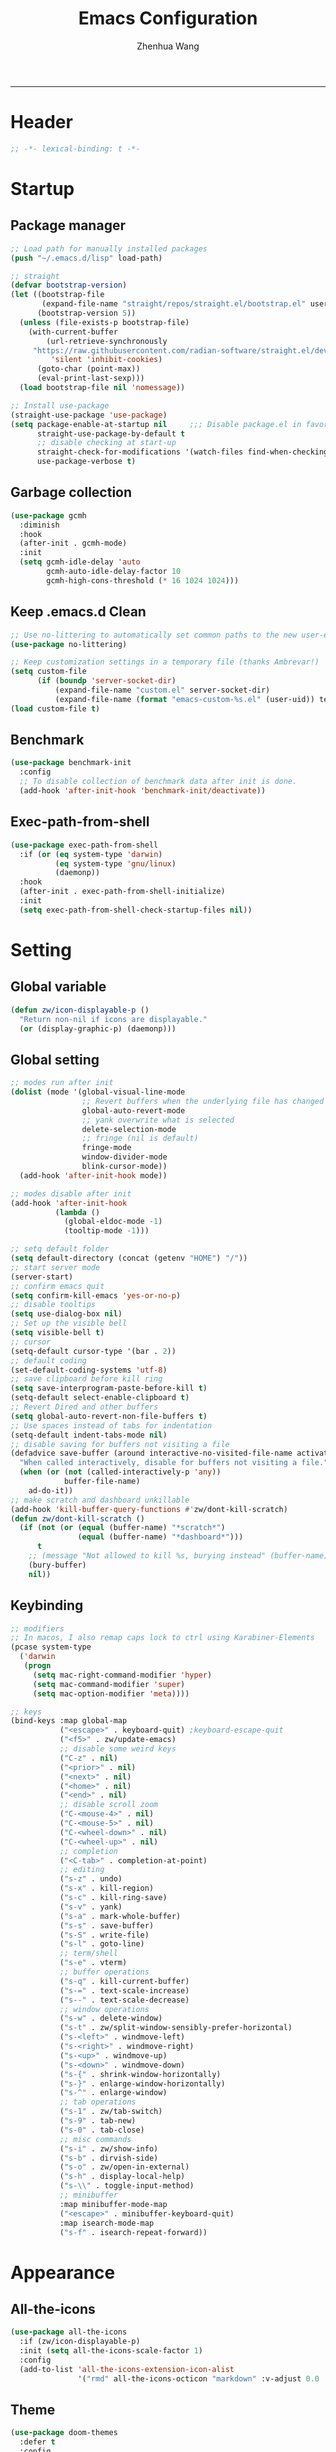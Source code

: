 #+Title: Emacs Configuration
#+AUTHOR: Zhenhua Wang
#+auto_tangle: t
#+PROPERTY: header-args+ :tangle "yes"
    --------------
* Header
#+begin_src emacs-lisp
;; -*- lexical-binding: t -*-
#+end_src

* Startup
** Package manager
#+begin_src emacs-lisp
;; Load path for manually installed packages
(push "~/.emacs.d/lisp" load-path)

;; straight
(defvar bootstrap-version)
(let ((bootstrap-file
       (expand-file-name "straight/repos/straight.el/bootstrap.el" user-emacs-directory))
      (bootstrap-version 5))
  (unless (file-exists-p bootstrap-file)
    (with-current-buffer
        (url-retrieve-synchronously
	 "https://raw.githubusercontent.com/radian-software/straight.el/develop/install.el"
         'silent 'inhibit-cookies)
      (goto-char (point-max))
      (eval-print-last-sexp)))
  (load bootstrap-file nil 'nomessage))

;; Install use-package
(straight-use-package 'use-package)
(setq package-enable-at-startup nil     ;;; Disable package.el in favor of straight.el
      straight-use-package-by-default t
      ;; disable checking at start-up
      straight-check-for-modifications '(watch-files find-when-checking)
      use-package-verbose t)
#+end_src

** Garbage collection
#+begin_src emacs-lisp
(use-package gcmh
  :diminish
  :hook
  (after-init . gcmh-mode)
  :init
  (setq gcmh-idle-delay 'auto
        gcmh-auto-idle-delay-factor 10
        gcmh-high-cons-threshold (* 16 1024 1024)))
#+end_src

** Keep .emacs.d Clean
#+begin_src emacs-lisp
;; Use no-littering to automatically set common paths to the new user-emacs-directory
(use-package no-littering)

;; Keep customization settings in a temporary file (thanks Ambrevar!)
(setq custom-file
      (if (boundp 'server-socket-dir)
          (expand-file-name "custom.el" server-socket-dir)
          (expand-file-name (format "emacs-custom-%s.el" (user-uid)) temporary-file-directory)))
(load custom-file t)
#+end_src

** Benchmark
#+begin_src emacs-lisp
(use-package benchmark-init
  :config
  ;; To disable collection of benchmark data after init is done.
  (add-hook 'after-init-hook 'benchmark-init/deactivate))
#+end_src

** Exec-path-from-shell
#+begin_src emacs-lisp
(use-package exec-path-from-shell
  :if (or (eq system-type 'darwin)
          (eq system-type 'gnu/linux)
          (daemonp))
  :hook
  (after-init . exec-path-from-shell-initialize)
  :init
  (setq exec-path-from-shell-check-startup-files nil))
#+end_src

* Setting
** Global variable
#+begin_src emacs-lisp
(defun zw/icon-displayable-p ()
  "Return non-nil if icons are displayable."
  (or (display-graphic-p) (daemonp)))
#+end_src

** Global setting
#+begin_src emacs-lisp
;; modes run after init
(dolist (mode '(global-visual-line-mode
                ;; Revert buffers when the underlying file has changed
                global-auto-revert-mode
                ;; yank overwrite what is selected
                delete-selection-mode
                ;; fringe (nil is default)
                fringe-mode
                window-divider-mode
                blink-cursor-mode))
  (add-hook 'after-init-hook mode))

;; modes disable after init
(add-hook 'after-init-hook
          (lambda ()
            (global-eldoc-mode -1)
            (tooltip-mode -1)))

;; setq default folder
(setq default-directory (concat (getenv "HOME") "/"))
;; start server mode
(server-start)
;; confirm emacs quit
(setq confirm-kill-emacs 'yes-or-no-p)
;; disable tooltips
(setq use-dialog-box nil)
;; Set up the visible bell
(setq visible-bell t)
;; cursor
(setq-default cursor-type '(bar . 2))
;; default coding
(set-default-coding-systems 'utf-8)
;; save clipboard before kill ring
(setq save-interprogram-paste-before-kill t)
(setq-default select-enable-clipboard t)
;; Revert Dired and other buffers
(setq global-auto-revert-non-file-buffers t)
;; Use spaces instead of tabs for indentation
(setq-default indent-tabs-mode nil)
;; disable saving for buffers not visiting a file
(defadvice save-buffer (around interactive-no-visited-file-name activate)
  "When called interactively, disable for buffers not visiting a file."
  (when (or (not (called-interactively-p 'any))
            buffer-file-name)
    ad-do-it))
;; make scratch and dashboard unkillable
(add-hook 'kill-buffer-query-functions #'zw/dont-kill-scratch)
(defun zw/dont-kill-scratch ()
  (if (not (or (equal (buffer-name) "*scratch*")
               (equal (buffer-name) "*dashboard*")))
      t
    ;; (message "Not allowed to kill %s, burying instead" (buffer-name))
    (bury-buffer)
    nil))
#+end_src

** Keybinding
#+begin_src emacs-lisp
;; modifiers
;; In macos, I also remap caps lock to ctrl using Karabiner-Elements
(pcase system-type
  ('darwin
   (progn
     (setq mac-right-command-modifier 'hyper)
     (setq mac-command-modifier 'super)
     (setq mac-option-modifier 'meta))))

;; keys
(bind-keys :map global-map
           ("<escape>" . keyboard-quit) ;keyboard-escape-quit
           ("<f5>" . zw/update-emacs)
           ;; disable some weird keys
           ("C-z" . nil)
           ("<prior>" . nil)
           ("<next>" . nil)
           ("<home>" . nil)
           ("<end>" . nil)
           ;; disable scroll zoom
           ("C-<mouse-4>" . nil)
           ("C-<mouse-5>" . nil)
           ("C-<wheel-down>" . nil)
           ("C-<wheel-up>" . nil)
           ;; completion
           ("<C-tab>" . completion-at-point)
           ;; editing
           ("s-z" . undo)
           ("s-x" . kill-region)
           ("s-c" . kill-ring-save)
           ("s-v" . yank)
           ("s-a" . mark-whole-buffer)
           ("s-s" . save-buffer)
           ("s-S" . write-file)
           ("s-l" . goto-line)
           ;; term/shell
           ("s-e" . vterm)
           ;; buffer operations
           ("s-q" . kill-current-buffer)
           ("s-=" . text-scale-increase)
           ("s--" . text-scale-decrease)
           ;; window operations
           ("s-w" . delete-window)
           ("s-t" . zw/split-window-sensibly-prefer-horizontal)
           ("s-<left>" . windmove-left)
           ("s-<right>" . windmove-right)
           ("s-<up>" . windmove-up)
           ("s-<down>" . windmove-down)
           ("s-{" . shrink-window-horizontally)
           ("s-}" . enlarge-window-horizontally)
           ("s-^" . enlarge-window)
           ;; tab operations
           ("s-1" . zw/tab-switch)
           ("s-9" . tab-new)
           ("s-0" . tab-close)
           ;; misc commands
           ("s-i" . zw/show-info)
           ("s-b" . dirvish-side)
           ("s-o" . zw/open-in-external)
           ("s-h" . display-local-help)
           ("s-\\" . toggle-input-method)
           ;; minibuffer
           :map minibuffer-mode-map
           ("<escape>" . minibuffer-keyboard-quit)
           :map isearch-mode-map
           ("s-f" . isearch-repeat-forward))
#+end_src

* Appearance
** All-the-icons
#+begin_src emacs-lisp
(use-package all-the-icons
  :if (zw/icon-displayable-p)
  :init (setq all-the-icons-scale-factor 1)
  :config
  (add-to-list 'all-the-icons-extension-icon-alist
               '("rmd" all-the-icons-octicon "markdown" :v-adjust 0.0 :face all-the-icons-lblue)))
#+end_src

** Theme
#+begin_src emacs-lisp
(use-package doom-themes
  :defer t
  :config
  ;; Global settings (defaults)
  (setq doom-themes-enable-bold t
        doom-themes-enable-italic t)
  ;; Enable flashing mode-line on errors
  (doom-themes-visual-bell-config)
  ;; Corrects (and improves) org-mode's native fontification.
  (doom-themes-org-config))

(use-package modus-themes
  :init
  ;; Configure the Modus Themes' appearance
  (setq modus-themes-mode-line '(accented borderless)
        modus-themes-hl-line '(intense)
        modus-themes-bold-constructs t
        modus-themes-italic-constructs t
        modus-themes-fringes 'subtle
        modus-themes-tabs-accented t
        modus-themes-paren-match '(bold intense)
        modus-themes-prompts '(bold intense)
        modus-themes-region '(accented))
  (modus-themes-load-themes))

;; load theme
(load-theme 'modus-operandi t)

;; load custom faces
(require 'zw-theme)
(add-hook 'server-after-make-frame-hook (lambda () (load "zw-theme")))
#+end_src

** Buffer face mode
#+begin_src emacs-lisp
;; Set fixed-font faces for prog
(dolist (mode '(prog-mode-hook
                markdown-mode-hook
                latex-mode-hook LaTeX-mode-hook))
  (add-hook mode (lambda ()
                   (setq-local buffer-face-mode-face 'fixed-pitch)
                   (buffer-face-mode))))
#+end_src

** Modeline
#+begin_src emacs-lisp
(require 'zw-modeline)
#+end_src

** Tab bar
#+begin_src emacs-lisp
(setq tab-bar-show nil)
(require 'zw-tab-bar)
#+end_src

** Scroll
#+begin_src emacs-lisp
;; Mouse & Smooth Scroll
;; Scroll one line at a time (less "jumpy" than defaults)
(when (zw/icon-displayable-p)
  (setq mouse-wheel-scroll-amount '(1 ((shift) . hscroll))
        mouse-wheel-scroll-amount-horizontal 1
        mouse-wheel-progressive-speed nil))

(setq scroll-step 1
      scroll-margin 0
      scroll-conservatively 100000
      auto-window-vscroll nil
      scroll-preserve-screen-position t)

;; Good pixel line scrolling
(if (fboundp 'pixel-scroll-precision-mode)
    (progn
      (pixel-scroll-precision-mode t)
      (bind-keys :map pixel-scroll-precision-mode-map
                 ("<prior>" . nil)
                 ("<next>" . nil))))

(use-package iscroll
  :diminish
  :hook
  (image-mode . iscroll-mode)
  (org-mode . iscroll-mode)
  (markdown-mode . iscroll-mode))
#+end_src

** Posframe
#+begin_src emacs-lisp
(use-package posframe
  :config
  (setq posframe-gtk-resize-child-frames 'resize-mode))
#+end_src

** Line number mode
#+begin_src emacs-lisp
;; line number mode
(dolist (mode '(prog-mode-hook text-mode-hook conf-mode-hook))
  (add-hook mode 'display-line-numbers-mode))
;; Override some modes which derive from the above
(dolist (mode '(org-mode-hook markdown-mode-hook))
  (add-hook mode (lambda () (display-line-numbers-mode 0))))
#+end_src

** Rain-bow-delimiters
#+begin_src emacs-lisp
(use-package rainbow-delimiters
  :hook
  (prog-mode . rainbow-delimiters-mode))
#+end_src

** Rainbow mode
#+begin_src emacs-lisp
;; Sets the background of HTML color strings in buffers to be the color mentioned.
(use-package rainbow-mode
  :diminish
  :hook
  (prog-mode . rainbow-mode)
  (text-mode . rainbow-mode))
#+end_src

** Pulsar
#+begin_src emacs-lisp
(use-package pulsar
  :init
  (setq pulsar-pulse t
        pulsar-delay 0.055
        pulsar-iterations 10
        pulsar-face 'pulsar-generic
        pulsar-highlight-face 'pulsar-yellow)
  :hook
  (after-init . pulsar-global-mode)
  ;; integration with the `consult' package:
  (consult-after-jump . pulsar-recenter-top)
  (consult-after-jump . pulsar-reveal-entry)

  ;; integration with the built-in `imenu':
  (imenu-after-jump . pulsar-recenter-top)
  (imenu-after-jump . pulsar-reveal-entry))
#+end_src

** Paren
#+begin_src emacs-lisp
;; Highlight matching parens
(use-package paren
  :straight (:type built-in)
  :hook (after-init . show-paren-mode)
  :init (setq show-paren-when-point-inside-paren nil
              show-paren-when-point-in-periphery nil)
  :config
  (with-no-warnings
    ;; Display matching line for off-screen paren.
    (defun display-line-overlay (pos str &optional face)
      "Display line at POS as STR with FACE.
FACE defaults to inheriting from default and highlight."
      (let ((ol (save-excursion
                  (goto-char pos)
                  (make-overlay (line-beginning-position)
                                (line-end-position)))))
        (overlay-put ol 'display str)
        (overlay-put ol 'face
                     (or face '(:inherit highlight)))
        ol))

    (defvar-local show-paren--off-screen-overlay nil)
    (defun show-paren-off-screen (&rest _args)
      "Display matching line for off-screen paren."
      (when (overlayp show-paren--off-screen-overlay)
        (delete-overlay show-paren--off-screen-overlay))
      ;; Check if it's appropriate to show match info,
      (when (and (overlay-buffer show-paren--overlay)
                 (not (or cursor-in-echo-area
                          executing-kbd-macro
                          noninteractive
                          (minibufferp)
                          this-command))
                 (and (not (bobp))
                      (memq (char-syntax (char-before)) '(?\) ?\$)))
                 (= 1 (logand 1 (- (point)
                                   (save-excursion
                                     (forward-char -1)
                                     (skip-syntax-backward "/\\")
                                     (point))))))
        ;; Rebind `minibuffer-message' called by `blink-matching-open'
        ;; to handle the overlay display.
        (cl-letf (((symbol-function #'minibuffer-message)
                   (lambda (msg &rest args)
                     (let ((msg (apply #'format-message msg args)))
                       (setq show-paren--off-screen-overlay
                             (display-line-overlay
                              (window-start) msg ))))))
          (blink-matching-open))))
    (advice-add #'show-paren-function :after #'show-paren-off-screen)))
#+end_src

** Highlight line
#+begin_src emacs-lisp
;; Highlight the current line
(use-package hl-line
  :straight (:type built-in)
  :hook ((after-init . global-hl-line-mode)
         ((dashboard-mode eshell-mode shell-mode term-mode vterm-mode) .
          (lambda () (setq-local global-hl-line-mode nil)))))
#+end_src

** Highlight TODO
#+begin_src emacs-lisp
;; Highlight TODO and similar keywords in comments and strings
(use-package hl-todo
  :custom-face
  (hl-todo ((t (:inherit fixed-pitch :height 0.9 :width condensed :weight bold :underline nil :inverse-video t))))
  :bind ((:map hl-todo-mode-map
               ([C-f3] . hl-todo-occur)
               ("C-c t p" . hl-todo-previous)
               ("C-c t n" . hl-todo-next)
               ("C-c t o" . hl-todo-occur)
               ("C-c t i" . hl-todo-insert)))
  :hook (after-init . global-hl-todo-mode)
  ;; :init (setq hl-todo-require-punctuation t
  ;; hl-todo-highlight-punctuation ":")
  :config
  (dolist (keyword '("BUG" "DEFECT" "ISSUE"))
    (add-to-list 'hl-todo-keyword-faces `(,keyword . "#e45649")))
  (dolist (keyword '("TRICK" "WORKAROUND"))
    (add-to-list 'hl-todo-keyword-faces `(,keyword . "#d0bf8f")))
  (dolist (keyword '("DEBUG" "STUB"))
    (add-to-list 'hl-todo-keyword-faces `(,keyword . "#7cb8bb"))))
#+end_src

** Highlight uncommitted changes
#+begin_src emacs-lisp
;; Highlight uncommitted changes using VC
(use-package diff-hl
  :bind ((:map diff-hl-command-map
               ("SPC" . diff-hl-mark-hunk)))
  :hook ((after-init . global-diff-hl-mode)
         (diff-hl-mode . diff-hl-flydiff-mode))
  :init (setq diff-hl-side 'left
              diff-hl-draw-borders nil
              diff-hl-show-staged-changes nil)
  :config
  ;; Integration with magit
  (with-eval-after-load 'magit
    (add-hook 'magit-pre-refresh-hook #'diff-hl-magit-pre-refresh)
    (add-hook 'magit-post-refresh-hook #'diff-hl-magit-post-refresh)))
#+end_src

** Auto dim other buffers
#+begin_src emacs-lisp
(use-package auto-dim-other-buffers
  :commands (auto-dim-other-buffers-mode)
  :init
  (setq auto-dim-other-buffers-dim-on-focus-out nil
        auto-dim-other-buffers-dim-on-switch-to-minibuffer nil)
  :config
  (nconc auto-dim-other-buffers-affected-faces
         '((markdown-markup-face . auto-dim-other-buffers-face)
           (markdown-code-face . auto-dim-other-buffers-face))))
#+end_src

* Window
** Popper
#+begin_src emacs-lisp
(use-package popper
  :straight '(popper :host github
                     :repo "karthink/popper"
                     :branch "local-mode-line-format")
  :bind (("s-`"   . popper-cycle))
  :hook
  (after-init . popper-mode)
  (popper-mode . popper-echo-mode)
  :config
  (setq popper-mode-line ""
        popper-display-control nil
        popper-reference-buffers
        '(inferior-ess-r-mode
          inferior-python-mode)))
#+end_src

** Winner-mode
#+begin_src emacs-lisp
(use-package winner
  :hook (after-init . winner-mode)
  :bind (("s-T" . winner-undo)
         ("s-u" . winner-undo)
         ("s-U" . winner-redo)))
#+end_src

** Window split preference
#+begin_src emacs-lisp
;; set preference to horizontal split
(defun zw/split-window-sensibly-prefer-horizontal (&optional window)
  "Based on split-window-sensibly, but designed to prefer a horizontal split,
i.e. windows tiled side-by-side."
  (interactive)
  (let ((window (or window (selected-window))))
    (or (and (window-splittable-p window t)
             ;; Split window horizontally
             (with-selected-window window
               (split-window-right)))
        (and (window-splittable-p window)
             ;; Split window vertically
             (with-selected-window window
               (split-window-below)))
        (and
         (let ((frame (window-frame window)))
           (or
            (eq window (frame-root-window frame))
            (catch 'done
              (walk-window-tree (lambda (w)
                                  (unless (or (eq w window)
                                              (window-dedicated-p w))
                                    (throw 'done nil)))
                                frame)
              t)))
         (not (window-minibuffer-p window))
         (let ((split-width-threshold 0))
           (when (window-splittable-p window t)
             (with-selected-window window
               (split-window-right)))))))
  ;; switch to scratch buffer after creating new window
  (other-window 1 nil)
  (switch-to-buffer "*scratch*"))

(setq split-width-threshold  80
      split-height-threshold 80
      xsplit-window-preferred-function 'split-window-sensibly-prefer-horizontal)
#+end_src

** Control Buffer Placement
#+begin_src emacs-lisp
(defun zw/display-buffer-in-largest-window (buffer alist)
  (let ((largest-window (get-largest-window (selected-frame) t)))
    (window--display-buffer buffer largest-window 'reuse alist)))

;; default buffer action
(setq display-buffer-base-action
      '(display-buffer-reuse-mode-window
        display-buffer-reuse-window
        display-buffer-same-window))

;; If a popup does happen, don't resize windows to be equal-sized
(setq even-window-sizes nil)

(setq display-buffer-alist
      '(;; largest window
        ("\\.\\(?:pdf\\)\\'"
         (display-buffer-reuse-window
          zw/display-buffer-in-largest-window))
        ("\\*\\([Hh]elp\\|Man\\|eglot doc\\).*"
         (zw/display-buffer-in-largest-window))
        ;; top side window
        ("\\*\\(Flymake\\|Package-Lint\\|vc-git :\\).*"
         (display-buffer-in-side-window)
         (window-height . 0.2)
         (side . top)
         (slot . 0))
        ("\\*Messages.*"
         (display-buffer-in-side-window)
         (window-height . 0.2)
         (side . top)
         (slot . 1))
        ("\\*\\(Backtrace\\|Warnings\\|Compile-Log\\)\\*"
         (display-buffer-in-side-window)
         (window-height . 0.2)
         (side . top)
         (slot . 2))
        ("\\*polymode export.*"
         (display-buffer-in-side-window)
         (window-height . 0.2)
         (side . top)
         (slot . 1))
        ("\\*compilation.*"
         (display-buffer-in-side-window)
         (window-height . 0.2)
         (side . top)
         (slot . 1))
        ;; right side window
        ("\\*\\(R\\|Python\\).*"
         (display-buffer-reuse-mode-window)
         (side . right)
         (slot . -1)
         (window-width . 0.3))
        ;; left side window
        ("^\\*Ilist\\*$"
         (display-buffer-in-side-window)
         (window-width . 0.2)
         (side . left)
         (slot . 1))
        ;; bottom buffer (NOT side window)
        ("\\*.*\\(e?shell\\|v?term\\).*"
         (display-buffer-at-bottom)
         ;; (display-buffer-in-side-window)
         (window-height . 0.2)
         (side . bottom))
        ;; below current window
        ("\\*Calendar.*"
         (display-buffer-reuse-mode-window display-buffer-below-selected)
         (window-height . shrink-window-if-larger-than-buffer))))
#+end_src

* Tool
** Tramp
For host with two factor auth, you need to
1. enter password
2. enter the second-step code

 Usage:
- ~(find-file "/ssh:zhenhua@127.0.0.1#3022:~/")~

#+begin_src emacs-lisp
;; Set default connection mode to SSH
(setq tramp-default-method "ssh")
(setq tramp-auto-save-directory
      (expand-file-name "tramp-auto-save" user-emacs-directory))
(setq tramp-persistency-file-name
      (expand-file-name "tramp-connection-history" user-emacs-directory))
(setq password-cache-expiry nil)
(setq remote-file-name-inhibit-cache nil)
(setq tramp-use-ssh-controlmaster-options nil)
(setq vc-ignore-dir-regexp
      (format "\\(%s\\)\\|\\(%s\\)"
              vc-ignore-dir-regexp
              tramp-file-name-regexp))
(with-eval-after-load 'tramp
  (customize-set-variable 'tramp-ssh-controlmaster-options
                          (concat
                           "-o ControlPath=/tmp/ssh-tramp-%%r@%%h:%%p "
                           "-o ControlMaster=auto -o ControlPersist=yes"))
  ;; respect the PATH variable on the remote machine
  (add-to-list 'tramp-remote-path 'tramp-own-remote-path))
#+end_src

Tips:
- use ssh config file
#+begin_example :tangle "no"
Host vm-server
    HostName 127.0.0.1
    User zhenhua
    Port 3022
#+end_example

- enable ssh on server
#+begin_example :tangle "no"
sudo apt-get install openssh-server
sudo systemctl enable ssh
sudo systemctl start ssh
#+end_example

** Comint
#+begin_src emacs-lisp
(use-package comint
  :straight (:type built-in)
  :config
  ;; Make processes’ outputs read-only. The prompt is easy.
  (setq comint-prompt-read-only t
        ansi-color-for-comint-mode 'filter
        comint-scroll-to-bottom-on-input t
        comint-scroll-to-bottom-on-output nil
        comint-move-point-for-output nil))
#+end_src

** Vterm
For detailed Config, see https://github.com/akermu/emacs-libvterm#shell-side-configuration

#+begin_src emacs-lisp
(use-package vterm
  :bind ((:map vterm-copy-mode-map
               ("<return>" . vterm-copy-mode))
         (:map vterm-mode-map
               ("s-e" . zw/delte-window-or-bury-buffer)))
  :init
  (setq vterm-kill-buffer-on-exit t)
  ;; close window when vterm exit
  (add-hook 'vterm-exit-functions
            (lambda (_ _)
              (let* ((buffer (current-buffer))
                     (window (get-buffer-window buffer)))
                (when (not (one-window-p))
                  (delete-window window))))))
#+end_src

** Dired
#+begin_src emacs-lisp
(use-package dired
  :straight (:type built-in)
  :hook
  (dired-mode . dired-async-mode)
  (dired-mode . dired-hide-details-mode)
  (dired-mode . dired-omit-mode)
  (dired-mode . (lambda () (visual-line-mode 0)))
  :init
  (setq dired-dwim-target t
        dired-kill-when-opening-new-dired-buffer t
        dired-create-destination-dirs t
        dired-create-destination-dirs-on-trailing-dirsep t
        dired-omit-extensions '("~")
        dired-omit-files "^\\.$\\|^\\.\\.$")
  (when (eq system-type 'darwin)
    (setq insert-directory-program "gls"))
  (setq dired-use-ls-dired t
        dired-listing-switches "-al --group-directories-first"))

(use-package diredfl
  :hook
  ((dired-mode . diredfl-mode)
   ;; highlight parent and preview as well
   (dirvish-directory-view-mode . diredfl-mode))
  :config
)

(use-package dirvish
  :hook
  (after-init . dirvish-override-dired-mode)
  (dirvish-find-entry . (lambda (&rest _) (setq-local truncate-lines t)))
  :custom
  (dirvish-quick-access-entries ; It's a :custom option
   '(("h" "~/"                          "Home")
     ("d" "~/Downloads/"                "Downloads")
     ("w" "~/Workspace/"                "Workspace")))
  :bind ((:map dirvish-mode-map
               ("<tab>" . dirvish-subtree-toggle)
               ("a" . dirvish-quick-access)))
  :config
  (setq dirvish-subtree-always-show-state t
        dirvish-side-width 25
        dirvish-use-mode-line nil
        dirvish-use-header-line t
        dirvish-use-header-line t
        dirvish-header-line-height 20
        dirvish-side-window-parameters nil
        dirvish-attributes
        '(vc-state subtree-state all-the-icons git-msg file-time file-size)))
#+end_src

** Openwith
#+begin_src emacs-lisp
(setq open-app (pcase system-type
                 ('gnu/linux "xdg-open")
                 (_ "open")))

(use-package openwith
  :hook
  (after-init . openwith-mode)
  :config
  (setq openwith-associations
        (list
         (list (openwith-make-extension-regexp
                '("doc" "docx" "xls" "xlsx" "ppt" "pptx" "odt" "ods" "odg" "odp"
                  "mpg" "mpeg" "mp3" "mp4" "avi" "wmv" "wav" "mov" "flv" "ogm"
                  "ogg" "mkv"))
               open-app
               '(file)))))

(defun zw/open-in-external (arg)
  "Open visited file in default external program.
With a prefix ARG always prompt for command to use."
  (interactive "P")
  (when buffer-file-name
    (call-process-shell-command
     (concat open-app " " (shell-quote-argument buffer-file-name))
     nil 0)))
#+end_src

** Recentf
#+begin_src emacs-lisp
(use-package recentf
  :straight (:type built-in)
  :hook (after-init . recentf-mode)
  :init (setq recentf-max-saved-items 300
              recentf-exclude
              '("\\.?cache" ".cask" "url" "COMMIT_EDITMSG\\'" "bookmarks"
                "\\.\\(?:gz\\|gif\\|svg\\|png\\|jpe?g\\|bmp\\|xpm\\)$"
                "\\.?ido\\.last$" "\\.revive$" "/G?TAGS$" "/.elfeed/"
                "^/tmp/" "^/var/folders/.+$" "^/ssh:" "/persp-confs/" "~/.emacs.d/straight/"
                no-littering-var-directory no-littering-etc-directory
                (lambda (file) (file-in-directory-p file package-user-dir))))
  :config
  (push (expand-file-name recentf-save-file) recentf-exclude)
  (add-to-list 'recentf-filename-handlers #'abbreviate-file-name)
  ;; save recentf-list before closing frame
  (advice-add 'save-buffers-kill-terminal :before 'recentf-save-list))
#+end_src

** Savehist
#+begin_src emacs-lisp
;; Persist history over Emacs restarts. Vertico sorts by history position.
(use-package savehist
  :hook (after-init . savehist-mode)
  :config (setq enable-recursive-minibuffers t ; Allow commands in minibuffers
                history-length 25))
#+end_src

** Helpful
#+begin_src emacs-lisp
(use-package helpful
  :bind (("C-h f" . helpful-callable)
         ("C-h v" . helpful-variable)
         ("C-h k" . helpful-key)))
#+end_src

** Keybinding Hints
#+begin_src emacs-lisp
(use-package hydra
  :hook (emacs-lisp-mode . hydra-add-imenu))

(use-package which-key
  :diminish
  :hook (after-init . which-key-mode)
  :config
  (setq which-key-idle-delay 0.3))
#+end_src

** Go to address
#+begin_src emacs-lisp
(use-package goto-addr
  :straight (:type built-in)
  :hook
  (text-mode . goto-address-mode)
  (prog-mode . goto-address-prog-mode))
#+end_src

** Eww
#+begin_src emacs-lisp
(use-package eww
  :bind (("C-x C-w" . zw/eww-bookmark)
         (:map eww-mode-map
               ("s-o" . zw/open-eww-in-browser)))
  :config
  (setq shr-use-colors nil
        shr-use-fonts nil
        shr-max-image-proportion 0.6
        shr-image-animate nil
        shr-cookie-policy nil)
  (defun zw/eww-bookmark (bm)
    (interactive
     (list
      (completing-read
       "eww: "
       (list (propertize "emacs-china.org" 'display "emacs-china")
             (propertize "www.reddit.com/r/emacs" 'display "reddit emacs")))))
    (eww bm))
  (defun zw/open-eww-in-browser ()
    (interactive)
    (browse-url-default-browser (eww-current-url))))
#+end_src

** Request
#+begin_src emacs-lisp
(use-package request
  :commands (request))
#+end_src

** Websearch
#+begin_src emacs-lisp
(use-package emacs-websearch
  :straight '(emacs-websearch :host github :repo "zhenhua-wang/emacs-websearch")
  :bind (("C-c l" . emacs-websearch)))
#+end_src

** Custom tools
#+begin_src emacs-lisp
(use-package zw-tools
  :straight (:type built-in)
  :commands (zw/get-face-attr-recur
             zw/get-face-bg-recur
             zw/get-face-fg-recur
             zw/close-shell
             zw/delte-window-or-bury-buffer
             zw/update-emacs
             zw/show-info
             zw/quick-kill-process))
#+end_src

* Editing
** Undo
#+begin_src emacs-lisp
(use-package undo-fu
  :bind (("s-z" . undo-fu-only-undo)
         ("s-Z" . undo-fu-only-redo)))
#+end_src
   
** Auto save
#+begin_src emacs-lisp
(use-package super-save
  :diminish
  :hook (after-init . super-save-mode)
  :init
  (setq super-save-auto-save-when-idle t))
#+end_src

** Sudo edit
#+begin_src emacs-lisp
(use-package sudo-edit
  :commands (sudo-edit))
#+end_src

** Snippets
#+begin_src emacs-lisp
(use-package yasnippet
  :hook (after-init . yas-global-mode)
  :init (setq yas-snippet-dirs '("~/.emacs.d/yasnippet")))
#+end_src

** Visual regexp
#+begin_src emacs-lisp
(use-package visual-regexp
  :bind (("C-c r" . vr/replace)
         ("C-c q" . vr/query-replace)))
#+end_src

** Go to last change
#+begin_src emacs-lisp
(use-package goto-last-change
  :bind (("M-g l" . goto-last-change)))
#+end_src

* Completion
** Orderless
#+begin_src emacs-lisp
;; orderless
(use-package orderless
  :config
  (setq completion-styles '(orderless partial-completion basic)
        completion-category-defaults nil
        completion-category-overrides '((file (styles partial-completion)))))
#+end_src

** Minibuffer Completion
*** vertigo
#+begin_src emacs-lisp
(use-package vertico
  :straight (:files (:defaults "extensions/*")
                    :includes (vertico-directory))
  :hook
  (after-init . vertico-mode)
  (vertico-mode . vertico-multiform-mode)
  ;; Tidy shadowed file names
  (rfn-eshadow-update-overlay . vertico-directory-tidy)
  ;; More convenient directory navigation commands
  :bind ((:map vertico-map
               ("RET" . vertico-directory-enter)
               ("DEL" . vertico-directory-delete-char)
               ("M-DEL" . vertico-directory-delete-word)))
  :init
  (setq vertico-resize nil
        vertico-scroll-margin 0
        vertico-count 12
        vertico-cycle t)
  :config
  ;; Do not allow the cursor in the minibuffer prompt
  (setq minibuffer-prompt-properties
        '(read-only t cursor-intangible t face minibuffer-prompt))
  (add-hook 'minibuffer-setup-hook #'cursor-intangible-mode)
  ;; use vertico as the interface for completion-at-point
  (setq completion-in-region-function
        (lambda (&rest args)
          (apply (if vertico-mode
                     #'consult-completion-in-region
                   #'completion--in-region)
                 args)))
  ;; Sort directories before files (vertico-multiform-mode)
  (setq vertico-multiform-categories
        '((file (vertico-sort-function . sort-directories-first))))
  (defun sort-directories-first (files)
    (setq files (vertico-sort-history-length-alpha files))
    (nconc (seq-filter (lambda (x) (string-suffix-p "/" x)) files)
           (seq-remove (lambda (x) (string-suffix-p "/" x)) files))))
#+end_src

*** marginalia
#+begin_src emacs-lisp
(use-package marginalia
  :bind (("M-A" . marginalia-cycle)
         :map minibuffer-local-map
         ("M-A" . marginalia-cycle))
  :hook (vertico-mode . marginalia-mode)
  :config
  (setq marginalia-align 'center)
  ;; show mode on/off
  (defun marginalia-annotate-command (cand)
    "Annotate command CAND with its documentation string.
Similar to `marginalia-annotate-symbol', but does not show symbol class."
    (when-let* ((sym (intern-soft cand)))
      (concat
       (let ((mode (if (and sym (boundp sym))
                       sym
                     nil)))
         (when (and sym (boundp sym))
           (if (and (boundp mode) (symbol-value mode))
               (propertize " [On]" 'face 'marginalia-on)
             (propertize " [Off]" 'face 'marginalia-off))))
       (marginalia-annotate-binding cand)
       (marginalia--documentation (marginalia--function-doc sym))))))

(use-package all-the-icons-completion
  :if (zw/icon-displayable-p)
  :after (marginalia all-the-icons)
  :hook
  (marginalia-mode . all-the-icons-completion-marginalia-setup)
  (marginalia-mode . all-the-icons-completion-mode))
#+end_src

*** consult
#+begin_src emacs-lisp
(use-package consult
  :demand
  :bind (;; C-c bindings (mode-specific-map)
         ("C-c h" . consult-history)
         ("C-c m" . consult-mode-command)
         ("C-c k" . consult-kmacro)
         ;; C-x bindings (ctl-x-map)
         ("C-x b" . consult-buffer)
         ("C-x C-b" . consult-buffer)
         ("C-x C-d" . consult-dir)
         ("C-x C-t" . consult-tramp)
         ;; Other custom bindings
         ("M-y" . consult-yank-pop)
         ("<help> a" . consult-apropos)
         ("s-f" . consult-line)
         ("s-F" . zw/consult-line-multi)
         ;; M-g bindings (goto-map)
         ("M-g g" . consult-goto-line)
         ("M-g o" . consult-outline)
         ("M-g i" . consult-imenu)
         ;; M-s bindings (search-map)
         ("M-s d" . consult-find)
         ("M-s g" . consult-grep)
         ("M-s y" . consult-yasnippet)
         ("M-s m" . consult-minor-mode-menu)
         ("M-s f" . consult-flymake)
         ("M-s s" . consult-flyspell)
         (:map isearch-mode-map
               ("M-s" . consult-isearch-history))
         (:map minibuffer-local-completion-map
               ("C-x C-d" . consult-dir)))
  :init
  (setq consult-preview-key (kbd "M-."))
  :config
  (consult-customize
   consult-theme :preview-key '(:debounce 0.2 any)
   consult-ripgrep consult-git-grep consult-grep
   consult-bookmark consult-recent-file consult-xref
   consult--source-bookmark consult--source-recent-file
   consult--source-project-recent-file
   :preview-key (kbd "M-."))

  ;; Optionally configure the narrowing key.
  (setq consult-narrow-key "<" ;; (kbd "C-+")
        consult-line-numbers-widen t
        consult-async-min-input 2
        consult-async-refresh-delay  0.15
        consult-async-input-throttle 0.2
        consult-async-input-debounce 0.1)

  ;; Use Consult to select xref locations with preview
  (setq xref-show-xrefs-function #'consult-xref
        xref-show-definitions-function #'consult-xref)

  ;; Preview while using consult-theme
  (consult-customize consult-theme :preview-key '(:debounce 0.5 any))
  ;; Preview immediately on M-., on up/down after 0.5s, on any other key after 1s
  (consult-customize consult-theme
                     :preview-key
                     (list (kbd "M-.")
                           :debounce 0.5 (kbd "<up>") (kbd "<down>")
                           :debounce 1 'any))
  ;; custom functions
  (defun zw/consult-line-multi ()
    (interactive)
    (consult-line-multi t)))

;; custom consult packages
(use-package consult-yasnippet
  :commands consult-yasnippet)
(use-package consult-dir
  :commands consult-dir)
(use-package consult-tramp
  :commands consult-tramp
  :straight
  (consult-tramp :type git :host github :repo "Ladicle/consult-tramp")
  :init (setq consult-tramp-method "ssh"))
(use-package consult-flyspell
  :commands consult-flyspell)
#+end_src

** Code Completion
#+begin_src emacs-lisp
(require 'zw-company)
#+end_src

* Development
** IDE
*** LSP
#+begin_src emacs-lisp
(setq-default read-process-output-max (* 1024 1024))

(use-package lsp-mode
  :commands (lsp)
  :hook
  (python-mode . lsp-deferred)
  (ess-r-mode . lsp-deferred)
  ((c++-mode c-mode) . lsp-deferred)
  :init
  (setq lsp-auto-guess-root t
        lsp-keep-workspace-alive nil
        lsp-modeline-code-actions-enable nil
        lsp-modeline-diagnostics-enable nil
        lsp-modeline-workspace-status-enable nil
        lsp-headerline-breadcrumb-enable nil
        lsp-eldoc-enable-hover nil
        lsp-signature-render-documentation nil

        lsp-enable-file-watchers nil
        lsp-enable-folding nil
        lsp-enable-text-document-color nil

        lsp-enable-indentation nil
        lsp-enable-on-type-formatting nil

        lsp-completion-provider :none
        
        ;; For diagnostics
        lsp-diagnostics-disabled-modes '(markdown-mode gfm-mode)))

;; lsp ui
(use-package lsp-ui
  :hook (lsp-mode . lsp-ui-mode)
  :bind ((:map lsp-ui-mode-map
               ([remap xref-find-definitions] . lsp-ui-peek-find-definitions)
               ([remap xref-find-references] . lsp-ui-peek-find-references))
         (:map lsp-ui-doc-mode-map
               ("s-d" . lsp-ui-doc-toggle)))
  :init (setq lsp-ui-imenu-enable nil
              lsp-ui-sideline-enable nil
              lsp-ui-peek-always-show t
              lsp-ui-doc-position 'at-point
              lsp-ui-doc-max-width 120
              lsp-ui-doc-show-with-mouse nil)
  :config
  ;; use posframe to show peek
  (defun lsp-ui-peek--peek-display (src1 src2)
    (-let* ((win-width (frame-width))
            (lsp-ui-peek-list-width (/ (frame-width) 2))
            (string (-some--> (-zip-fill "" src1 src2)
                      (--map (lsp-ui-peek--adjust win-width it) it)
                      (-map-indexed 'lsp-ui-peek--make-line it)
                      (-concat it (lsp-ui-peek--make-footer))))
            )
      (setq lsp-ui-peek--buffer (get-buffer-create " *lsp-peek--buffer*"))
      (posframe-show lsp-ui-peek--buffer
                     :string (mapconcat 'identity string "")
                     :min-width (frame-width)
                     :poshandler #'posframe-poshandler-frame-center)))
  (defun lsp-ui-peek--peek-destroy ()
    (when (bufferp lsp-ui-peek--buffer)
      (posframe-delete lsp-ui-peek--buffer))
    (setq lsp-ui-peek--buffer nil
          lsp-ui-peek--last-xref nil)
    (set-window-start (get-buffer-window) lsp-ui-peek--win-start))
  (advice-add #'lsp-ui-peek--peek-new :override #'lsp-ui-peek--peek-display)
  (advice-add #'lsp-ui-peek--peek-hide :override #'lsp-ui-peek--peek-destroy))

;; enable lsp in org babel
(with-eval-after-load 'org
  ;; enable lsp-org inside src block
  (cl-defmacro lsp-org-babel-enable (lang)
    "Support LANG in org source code block."
    (cl-check-type lang stringp)
    (let* ((edit-pre (intern (format "org-babel-edit-prep:%s" lang)))
           (intern-pre (intern (format "lsp--%s" (symbol-name edit-pre)))))
      `(progn
         (defun ,intern-pre (info)
           (let ((file-name (->> info caddr (alist-get :file))))
             (unless file-name
               (setq file-name (make-temp-file "babel-lsp-")))
             (setq buffer-file-name file-name)
             (lsp-deferred)))
         (put ',intern-pre 'function-documentation
              (format "Enable lsp-mode in the buffer of org source block (%s)."
                      (upcase ,lang)))
         (if (fboundp ',edit-pre)
             (advice-add ',edit-pre :after ',intern-pre)
           (progn
             (defun ,edit-pre (info)
               (,intern-pre info))
             (put ',edit-pre 'function-documentation
                  (format "Prepare local buffer environment for org source block (%s)."
                          (upcase ,lang))))))))
  (defvar org-babel-lang-list
    '("ess-r" "R" "python" "latex"))
  (dolist (lang org-babel-lang-list)
    (eval `(lsp-org-babel-enable ,lang))))
#+end_src

*** Tree sitter
#+begin_src emacs-lisp
(use-package tree-sitter
  :diminish
  :hook (after-init . global-tree-sitter-mode))

(use-package tree-sitter-langs
  :hook (tree-sitter-after-on . tree-sitter-hl-mode))
#+end_src

*** Code reference 
#+begin_src emacs-lisp
(use-package xref
  :straight (:type built-in)
  :init
  (when (executable-find "rg")
    (setq xref-search-program 'ripgrep))
  :config
  (setq xref-prompt-for-identifier '(not xref-find-definitions
                                         xref-find-definitions-other-window
                                         xref-find-definitions-other-frame
                                         xref-find-references)))
#+end_src

*** Clean whitespace
#+begin_src emacs-lisp
(use-package ws-butler
  :hook
  (prog-mode . ws-butler-mode))
#+end_src

*** Fast comment
#+begin_src emacs-lisp
(use-package evil-nerd-commenter
  :bind (("M-/" . evilnc-comment-or-uncomment-lines)))
#+end_src

*** Flymake
#+begin_src emacs-lisp
(use-package flymake
  :straight (:type built-in)
  :hook (prog-mode . flymake-mode)
  :config
  (setq flymake-no-changes-timeout nil)
  ;; disable flymake log about proc-legacy-flymake
  (remove-hook 'flymake-diagnostic-functions 'flymake-proc-legacy-flymake)
  ;; show flymake when cursor hovers
  (custom-set-variables
   '(help-at-pt-timer-delay 0.9)
   '(help-at-pt-display-when-idle t)))
#+end_src

*** Version control
#+begin_src emacs-lisp
(use-package magit
  :bind (("C-M-;" . magit-status))
  :commands (magit-status magit-get-current-branch)
  :config
  (setq magit-display-buffer-function #'magit-display-buffer-same-window-except-diff-v1))

(use-package magit-todos
  :hook (magit-mode . magit-todos-mode))
#+end_src

** Language
*** R
#+begin_src emacs-lisp
(use-package ess
  :defer t
  :commands R
  :hook
  (inferior-ess-r-mode . my/ess-fix-read-only-inferior-ess-mode)
  :bind ((:map ess-r-mode-map
               ("C-c c e" . ess-complete-object-name))
         (:map inferior-ess-r-mode-map
               ("s-q" . zw/close-shell)))
  :config
  (require 'ess-site)
  ;; "Fixes a bug when `comint-prompt-read-only' in non-nil.
  ;; See https://github.com/emacs-ess/ESS/issues/300"
  (defun my/ess-fix-read-only-inferior-ess-mode ()
    (setq-local comint-use-prompt-regexp nil)
    (setq-local inhibit-field-text-motion nil))
  ;; fix freezing in macos by creating your process using pipe
  ;; https://emacs.stackexchange.com/questions/40603/process-input-seems-buggy-in-emacs-on-os-x
  ;; (setq process-connection-type nil)
  (setq ess-ask-for-ess-directory nil
        ess-nuke-trailing-whitespace-p t
        ess-style 'RStudio-
        ess-local-process-name "R"
        ess-use-company nil
        ess-use-flymake nil
        ess-eval-visibly-p 'nowait
        ess-R-font-lock-keywords
        '((ess-R-fl-keyword:keywords   . t)
          (ess-R-fl-keyword:constants  . t)
          (ess-R-fl-keyword:modifiers  . t)
          (ess-R-fl-keyword:fun-defs   . t)
          (ess-R-fl-keyword:assign-ops . t)
          (ess-R-fl-keyword:%op%       . t)
          (ess-fl-keyword:fun-calls    . t)
          (ess-fl-keyword:delimiters . t)
          (ess-fl-keyword:operators . t)
          (ess-fl-keyword:numbers . t)
          (ess-R-fl-keyword:F&T . t)
          (ess-fl-keyword:= . t))))

(use-package ess-smart-equals
  :after (:any ess-r-mode inferior-ess-r-mode ess-r-transcript-mode)
  :hook ((ess-r-mode . ess-smart-equals-mode)
         (inferior-ess-r-mode . ess-smart-equals-mode)
         (ess-r-transcript-mode . ess-smart-equals-mode)
         (ess-roxy-mode . ess-smart-equals-mode))
  :config
  (setq ess-smart-equals-padding-left 'one-space)
  (setq ess-smart-equals-padding-right 'no-space))

(use-package ess-view-data
  :commands (ess-view-data-print))

;;; stan-mode.el
(use-package stan-mode
  :defer t
  :mode ("\\.stan\\'" . stan-mode)
  :hook (stan-mode . stan-mode-setup)
  :config
  (setq stan-indentation-offset 2))

;; company-stan
(use-package company-stan
  :hook (stan-mode . company-stan-setup)
  :config
  (setq company-stan-fuzzy nil))
#+end_src

*** Python
#+begin_src emacs-lisp
(use-package python
  :hook (inferior-python-mode . (lambda ()
                                  (bind-keys :map inferior-python-mode-map
                                             ("s-q" . zw/close-shell))))
  :bind ((:map python-mode-map
               ("C-<return>" . zw/python-shell-send-line)
               ("C-c C-c" . zw/python-shell-send-region-or-block)))
  :config
  (when (executable-find "ipython")
    (setq python-shell-interpreter "ipython"
          python-shell-interpreter-args "-i --simple-prompt --InteractiveShell.display_page=True")
    (add-to-list 'python-shell-completion-native-disabled-interpreters
                 "ipython"))
  (defun zw/python-shell-send-line ()
    (interactive)
    (python-shell-send-statement)
    (python-nav-forward-statement))
  (defun zw/python-shell-send-region-or-block ()
    (interactive)
    (if (python-shell-get-process)
        (if mark-active
            (progn
              (python-shell-send-region (region-beginning) (region-end))
          (goto-char (region-end)))
          (progn
            (let* ((current-line-empty-p
                    (string-match-p "\\`\\s-*$" (thing-at-point 'line)))
                   (beg (if current-line-empty-p
                            (point)
                          (save-excursion (backward-paragraph) (point))))
                   (end (save-excursion (forward-paragraph) (point))))
              (save-excursion (set-mark beg) (goto-char end) (activate-mark))
              (python-shell-send-string (buffer-substring beg end)))
            (forward-paragraph)
            (sit-for 0.3)
            (deactivate-mark)))
      (message "No python process"))))

(use-package conda
  :after python
  :config
  (or (cl-loop for dir in (list conda-anaconda-home
                                "~/.anaconda"
                                "~/.miniconda"
                                "~/.miniconda3"
                                "~/.miniforge3"
                                "~/anaconda3"
                                "~/miniconda3"
                                "~/miniforge3"
                                "~/opt/miniconda3"
                                "/usr/bin/anaconda3"
                                "/usr/local/anaconda3"
                                "/usr/local/miniconda3"
                                "/usr/local/Caskroom/miniconda/base"
                                "~/.conda")
               if (file-directory-p dir)
               return (setq conda-anaconda-home (expand-file-name dir)
                            conda-env-home-directory (expand-file-name dir)))
      (message "Cannot find Anaconda installation"))
  ;; add to modeline
  (add-to-list 'mode-line-misc-info
               '(conda-env-current-name
                 ("[CONDA:" conda-env-current-name "]"))
               'append)
  ;; update conda environment
  (defun zw/conda-env-update ()
    (interactive)
    (if (and (featurep 'lsp-mode) lsp-mode)
        (lsp-restart-workspace))
    (if (fboundp 'jupyter-available-kernelspecs)
        (jupyter-available-kernelspecs t)))
  (advice-add #'conda-env-activate :after #'zw/conda-env-update)
  (advice-add #'conda-env-deactivate :after #'zw/conda-env-update))
#+end_src

*** Web
#+begin_src emacs-lisp
;; Web
(use-package web-mode
  :mode
  (("\\.phtml\\'" . web-mode)
  ("\\.tpl\\.php\\'" . web-mode)
  ("\\.jsp\\'" . web-mode)
  ("\\.as[cp]x\\'" . web-mode)
  ("\\.erb\\'" . web-mode)
  ("\\.mustache\\'" . web-mode)
  ("\\.djhtml\\'" . web-mode)
  ("\\.jst.ejs\\'" . web-mode)
  ("\\.html?\\'" . web-mode))
  :init
  (setq web-mode-enable-block-face t)
  (setq web-mode-enable-comment-keywords t)
  (setq web-mode-enable-current-element-highlight t)
  (setq web-mode-enable-current-column-highlight t)
  (setq web-mode-script-padding 2)
  (setq web-mode-style-padding 2)
  (setq web-mode-comment-style 2)
  (setq web-mode-code-indent-offset 2)
  (setq web-mode-markup-indent-offset 2))

;; CSS
(setq css-indent-level 2)
(setq css-indent-offset 2)
#+end_src

** Data
*** CSV mode
#+begin_src emacs-lisp
(use-package csv-mode
  :mode
  ("\\.[Cc][Ss][Vv]\\'". csv-mode)
  :hook
  (csv-mode . csv-align-mode)
  :config
  (setq csv-separators '("," ";" "|" " ")))
#+end_src

* Document
** Writing
*** Visual-fill-column
#+begin_src emacs-lisp
(use-package visual-fill-column
  :hook
  ((org-mode markdown-mode) . visual-fill-column-mode)
  ((helpful-mode ess-r-help-mode) . visual-fill-column-mode)
  :init
  (setq-default visual-fill-column-center-text t
                visual-fill-column-width 90))
#+end_src

*** Org-mode
**** Main
#+begin_src emacs-lisp
(use-package org
  :straight (:type built-in)
  :mode (("\\.org$" . org-mode))
  :bind ((:map org-mode-map
               ("C-c =" . nil)
               ("C-," . nil)
               ("M-p" . org-previous-block)
               ("M-n" . org-next-block)))
  :hook
  ;; careful! Don't use tabs in org-indent-mode, use spaces instead
  (org-mode . org-indent-mode)
  (org-mode . variable-pitch-mode)
  (org-mode . visual-line-mode)
  ;; (org-mode . org-num-mode)
  ((org-babel-after-execute org-mode) . org-redisplay-inline-images)
  :config
  (setq
   ;; init appearance
   org-ellipsis " ⇲"                    ; ▼, ↴, ⬎, ⤷, ⋱, ⤵, ⇲
   org-startup-folded  t               ;'content
   org-image-actual-width nil          ; use user defined image size
   org-hide-emphasis-markers t
   org-src-fontify-natively t
   org-fontify-quote-and-verse-blocks t
   org-edit-src-content-indentation 2))

;; auto tangle
(use-package org-auto-tangle
  :hook (org-mode . org-auto-tangle-mode))

;; Table of contents
(use-package toc-org
  :hook ((org-mode . toc-org-mode)
         (markdown-mode . toc-org-mode)))
#+end_src

**** Org-latex
#+begin_src emacs-lisp
(with-eval-after-load 'ox-latex
  ;; org latex
  ;; make LaTeX-mode formula larger
  (pcase system-type
    ((or 'gnu/linux 'windows-nt 'cygwin)
     (setq org-format-latex-options (plist-put org-format-latex-options :scale 3.4)))
    ('darwin
     (progn
       (setq org-format-latex-options (plist-put org-format-latex-options :scale 2))
       (setq org-latex-create-formula-image-program 'dvisvgm))))
  ;; latex '(latex script entities)
  (setq org-highlight-latex-and-related '(latex entities))

  ;; org-export
  (setq org-latex-listings 't)
  (add-to-list 'org-latex-classes
               '("org-plain-latex"
                 "\\documentclass{article}
           [NO-DEFAULT-PACKAGES]
           [PACKAGES]
           [EXTRA]"
                 ("\\section{%s}" . "\\section*{%s}")
                 ("\\subsection{%s}" . "\\subsection*{%s}")
                 ("\\subsubsection{%s}" . "\\subsubsection*{%s}")
                 ("\\paragraph{%s}" . "\\paragraph*{%s}")
                 ("\\subparagraph{%s}" . "\\subparagraph*{%s}"))))
#+end_src

**** Org-theme
#+begin_src emacs-lisp
(use-package org-modern
  :hook
  (org-mode . org-modern-mode)
  (org-agenda-finalize . org-modern-agenda)
  :init
  (setq org-modern-star '("◉" "●")      ;'("")
        org-modern-table nil
        org-modern-table-vertical 1
        org-modern-table-horizontal 1
        org-modern-todo t
        org-modern-todo-faces
        '(("TODO" . (:inherit fixed-pitch :foreground "white" :background "#B25068" :weight bold))
          ("DONE" . (:inherit fixed-pitch :foreground "black" :background "#6CC4A1" :weight bold))))
  :config
  (defun org-modern--block-fringe () nil))

(use-package org-visual-indent
  :straight `(org-visual-indent
              :host github
              :repo "legalnonsense/org-visual-outline")
  :hook (org-mode . org-visual-indent-mode)
  :config
  ;; match org-headings color
  (setq org-visual-indent-color-indent
        (cl-loop for x from 1 to 8
                 with color = nil
                 do (setq color (or (face-foreground
                                     (intern
                                      (concat "org-level-"
                                              (number-to-string x))))
                                    (face-foreground 'org-level-1)))
                 collect `(,x ,(list
                                :background color
                                :foreground color
                                :height .1)))))

;; Auto-show Markup Symbols
(use-package org-appear
  :hook (org-mode . org-appear-mode)
  :init
  (setq org-pretty-entities t)
  :custom
  (org-appear-autolinks t)
  (org-appear-autosubmarkers t)
  (org-appear-autoentities t)
  (org-appear-autokeywords t)
  (org-appear-inside-latex t))

;; toggle inline latex
(use-package org-fragtog
  :commands (org-fragtog-mode))
#+end_src

**** Org-agenda
#+begin_src emacs-lisp
(defun zw/git-add-commit-push-agenda ()
  (interactive)
  (shell-command "cd ~/Documents/Agenda && git add *")
  (shell-command "cd ~/Documents/Agenda && git commit -m 'Updated all files.'")
  (shell-command "cd ~/Documents/Agenda && git push")
  (message "Agenda pushed!"))

(defun zw/git-pull-agenda ()
  (interactive)
  (shell-command "cd ~/Documents/Agenda && git pull")
  (message "Agenda pulled!"))

;; agenda keys
(bind-keys :prefix-map zw/org-agenda-map
           :prefix "<f12>"
           ("<down>" . zw/git-pull-agenda)
           ("<up>" . zw/git-add-commit-push-agenda)
           ("<f12>" . (lambda (&optional arg)
                        (interactive "P")
                        (org-agenda arg "d"))))

(with-eval-after-load 'org
  (add-hook 'org-agenda-mode-hook 'visual-fill-column-mode)
  (add-hook 'org-agenda-mode-hook
            (lambda ()
              (bind-keys :map org-agenda-mode-map
                         ("s-q" . org-agenda-exit))))
  ;; agenda settings
  (setq org-agenda-files '("~/Documents/Agenda/Work.org"))
  ;; default agenda
  (setq org-log-done 'time
        org-agenda-window-setup 'only-window
        org-agenda-restore-windows-after-quit t
        org-agenda-overriding-header "🗓️ Agenda"
        org-agenda-block-separator ?-
        org-agenda-format-date "%a. %b %d %Y"
        org-agenda-time-grid
        '((daily today require-timed)
          (800 1000 1200 1400 1600 1800 2000)
          "" "┈┈┈┈┈┈┈┈┈┈┈┈┈")
        org-agenda-current-time-string
        "ᐊ┈┈┈┈┈┈┈ Now")
  ;; custom agenda
  (setq org-agenda-custom-commands
        '(("d" "Dashboard"
           ((agenda "")
            (alltodo "" ((org-agenda-overriding-header "\n⚡ To Do")
                         (org-agenda-sorting-strategy '(priority-down))
                         (org-agenda-todo-keyword-format ""))))))))
#+end_src

**** Custom functions
#+begin_src emacs-lisp
(defun zw/org-fold-all-but-current ()
  (interactive)
  (org-remove-occur-highlights)
  (org-overview)
  (org-reveal))
#+end_src

*** Markdown
#+begin_src emacs-lisp
(use-package adaptive-wrap)
(use-package markdown-mode
  :commands (markdown-mode gfm-mode)
  :hook
  (markdown-mode-hook . adaptive-wrap-prefix-mode)
  :init
  (setq markdown-enable-math t
        markdown-enable-wiki-links t
        markdown-italic-underscore t
        markdown-make-gfm-checkboxes-buttons t
        markdown-gfm-uppercase-checkbox t
        markdown-fontify-code-blocks-natively t
        markdown-code-block-braces t
        markdown-regex-header-setext nil
        markdown-header-scaling t
        markdown-asymmetric-header t)
  (defun zw/markdown-toggle-markup-hiding ()
    (interactive)
    (markdown-toggle-markup-hiding)
    (remove-from-invisibility-spec 'markdown-markup))
  :config
  (add-to-list 'markdown-code-lang-modes '("r" . ess-r-mode)))
#+end_src

*** Latex  
#+begin_src emacs-lisp
;; latex
(use-package tex
  :straight auctex
  :commands (latex-mode LaTeX-mode)
  :init
  (setq TeX-PDF-mode t
        TeX-parse-self t
        TeX-auto-save t
        TeX-insert-braces nil

        TeX-source-correlate-mode t
        TeX-source-correlate-method 'synctex
        ;; Don't start the Emacs server when correlating sources.
        TeX-source-correlate-start-server nil

        TeX-view-program-selection '((output-pdf "PDF Tools"))
        TeX-save-query nil)
  :config
  ;; revert the PDF-buffer after the TeX compilation has finished
  (add-hook 'TeX-after-compilation-finished-functions #'TeX-revert-document-buffer))

(use-package auctex-latexmk
  :after tex
  :init
  :hook ((latex-mode LaTeX-mode) .
         (lambda ()
           ;; Set LatexMk as the default.
           (setq TeX-command-default "LatexMk")))
  :config
  ;; Pass the -pdf flag when TeX-PDF-mode is active.
  (setq auctex-latexmk-inherit-TeX-PDF-mode t)
  ;; Add LatexMk as a TeX target.
  (auctex-latexmk-setup))

(use-package reftex
  :hook (LaTeX-mode . reftex-mode)
  :bind ((:map reftex-mode-map
               ("s-s" . zw/latex-rescan-on-save)
               ("C-x C-s" . zw/latex-rescan-on-save)))
  :config
  (defun zw/latex-rescan-on-save ()
    (interactive)
    (reftex-reset-mode)
    (save-buffer))
  (setq reftex-plug-into-AUCTeX t
        reftex-toc-split-windows-fraction 0.2
        reftex-toc-split-windows-horizontally t))

;; auto async preview latex
(use-package xenops
  ;; :hook
  ;; (latex-mode . xenops-mode)
  ;; (LaTeX-mode . xenops-mode)
  :commands (xenops-mode)
  :config
  (setq xenops-reveal-on-entry nil))
#+end_src

** LiterateProgramming
*** Org-babel
#+begin_src emacs-lisp
(with-eval-after-load 'org
  ;; init org-babel
  (setq org-src-window-setup 'split-window-below
        org-src-preserve-indentation t      ; helps to indent python code in org mode
        org-confirm-babel-evaluate nil
        org-src-tab-acts-natively t)
  
  ;; defer load org babel languages
  (require 'ob-teximg)
  (use-package ob-lisp
    :defer t
    :straight (:type built-in)
    :commands (org-babel-execute:lisp))
  (use-package ob-latex
    :defer t
    :straight (:type built-in)
    :commands (org-babel-execute:latex))
  (use-package ob-R
    :defer t
    :straight (:type built-in)
    :commands (org-babel-execute:R))
  (use-package ob-python
    :defer t
    :straight (:type built-in)
    :commands (org-babel-execute:python))
  (use-package ob-shell
    :defer t
    :straight (:type built-in)
    :commands
    (org-babel-execute:sh
     org-babel-expand-body:sh))

  ;; alias ess-r to R
  (defalias 'org-babel-execute:ess-r 'org-babel-execute:R)
  (defalias 'org-babel-ess-r-initiate-session
    'org-babel-R-initiate-session))
#+end_src

*** Code-cell
#+begin_src emacs-lisp
(use-package code-cells
  :hook (python-mode . code-cells-mode-maybe)
  :bind ((:map code-cells-mode-map
               ("C-c C-e" . zw/jupyter-export-to)
               ("M-p" . code-cells-backward-cell)
               ("M-n" . code-cells-forward-cell)))
  :config
  (defun zw/jupyter-export-to (file-type)
    (interactive
     (list (completing-read "jupyter export to: "
                            '("pdf" "html") nil t)))
    (when (string= (file-name-extension buffer-file-name) "ipynb")
      (async-shell-command
       (concat "jupyter nbconvert --execute --to " file-type " "
               (shell-quote-argument buffer-file-name))))))
#+end_src

*** Jupyter
#+begin_src emacs-lisp
(use-package jupyter
  :defer t)

(use-package ob-jupyter
  :defer t
  :straight (:type built-in)
  :commands (org-babel-execute:jupyter-python)
  :init
  ;; add ob-jupyter
  (dolist (lang '(python))
    (cl-pushnew (cons (format "jupyter-%s" lang) lang)
                org-src-lang-modes :key #'car))
  ;; default headers
  (setq org-babel-default-header-args:jupyter-python '((:async . "yes")
                                                       (:session . "py")
                                                       (:kernel . "python3")))
  ;; enable jupyter-org-interaction-mode
  (advice-add #'org-babel-jupyter-initiate-session :after
              (lambda (&optional SESSION PARAMS)
                (jupyter-org-interaction-mode))))
#+end_src

*** Polymode
#+begin_src emacs-lisp
(use-package polymode
  :straight '(polymode :host github :repo "zhenhua-wang/polymode")
  :commands polymode-mode
  :bind ((:map polymode-mode-map
               ("C-c C-e" . polymode-export)
               ("M-p" . polymode-previous-chunk)
               ("M-n" . polymode-next-chunk)))
  :init
  (setq poly-lock-allow-fontification t
        poly-lock-allow-background-adjustment t
        ;; disable this for now because of reverse-typing issue in poly-R
        polymode-lsp-integration nil)
  :config
  ;; run kill-buffer in master buffer, which solves the font lock issue
  (pm-around-advice #'kill-buffer #'polymode-with-current-base-buffer)
  ;; match inner mode face with markdown-code-face
  (eieio-oset-default pm-inner-chunkmode :adjust-face 'markdown-code-face)
  (eieio-oset-default pm-inner-chunkmode :head-adjust-face 'markdown-code-face)
  (eieio-oset-default pm-inner-chunkmode :tail-adjust-face 'markdown-code-face)
  ;; lsp integration
  (pm-around-advice 'lsp--buffer-content #'polymode-lsp-buffer-content)
  (pm-around-advice 'lsp--text-document-content-change-event
                    #'polymode-lsp-change-event))

(use-package poly-markdown
  :commands (poly-gfm-mode)
  :mode
  ("\\.md$" . poly-gfm-mode))

(use-package poly-R
  :straight '(poly-R :host github :repo "zhenhua-wang/poly-R")
  :commands (poly-gfm+r-mode)
  :bind ((:map poly-gfm+r-mode-map
               ("M-p" . polymode-previous-chunk)
               ("M-n" . polymode-next-chunk)))
  :mode
  ("\\.[rR]md\\'" . poly-gfm+r-mode))
#+end_src

** Readers
#+begin_src emacs-lisp
;; pdf-tools need to be deleted and reinstalled after after emacs update
(use-package pdf-tools
  :bind ((:map pdf-view-mode-map
               ("C-s" . isearch-forward)
               ("s-f" . isearch-forward)
               ("s-=" . pdf-view-enlarge)
               ("s-+" . pdf-view-enlarge)
               ("s--" . pdf-view-shrink)
               ("j" . pdf-view-next-line-or-next-page)
               ("k" . pdf-view-previous-line-or-previous-page)
               ("q" . nil)))
  :init
  (setq pdf-view-display-size 'fit-page
        pdf-view-use-imagemagick nil
        pdf-view-continuous nil
        pdf-view-use-scaling t
        pdf-annot-activate-created-annotations t)
  (pdf-loader-install))
#+end_src

** Spelling
#+begin_src emacs-lisp
;; On-the-fly spell checker
(use-package flyspell
  :straight (:type built-in)
  :diminish
  :hook (((text-mode outline-mode) . flyspell-mode)
         (prog-mode . flyspell-prog-mode))
  :init (setq flyspell-issue-message-flag nil
              flyspell-prog-text-faces '(font-lock-comment-face font-lock-doc-face)
              ispell-program-name "aspell"
              ispell-extra-args '("--sug-mode=ultra" "--lang=en_US" "--run-together")))

(use-package flyspell-correct
  :after flyspell
  :bind ((:map flyspell-mode-map ("M-$" . flyspell-correct-at-point))))
#+end_src

